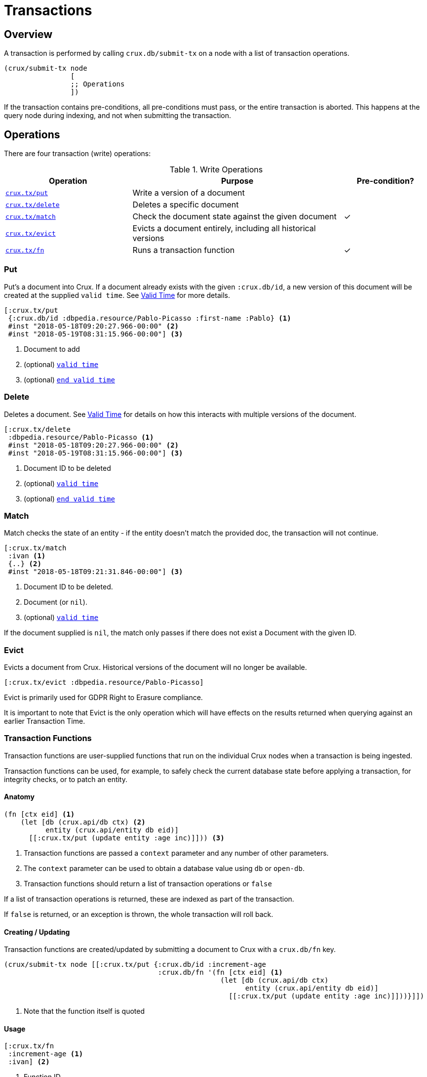 = Transactions

[#overview]
== Overview

A transaction is performed by calling `crux.db/submit-tx` on a node with a list of transaction operations.

[source,clj]
----
(crux/submit-tx node
                [
                ;; Operations
                ])
----

If the transaction contains pre-conditions, all pre-conditions must pass, or the
entire transaction is aborted. This happens at the query node during indexing,
and not when submitting the transaction.

[#operations]
== Operations
There are four transaction (write) operations:

.Write Operations
[cols="3,5,^2"]
|===
|Operation|Purpose|Pre-condition?

|<<#put,`crux.tx/put`>>|Write a version of a document|
|<<#delete,`crux.tx/delete`>>|Deletes a specific document|
|<<#match,`crux.tx/match`>>|Check the document state against the given document|✓
|<<#evict,`crux.tx/evict`>>|Evicts a document entirely, including all historical versions|
|<<#transaction-functions,`crux.tx/fn`>>|Runs a transaction function|✓
|===

[#put]
=== Put

Put's a document into Crux. If a document already exists with the given `:crux.db/id`, a new version of this document will be created at the supplied `valid time`. See <<#valid-time, Valid Time>> for more details.

[source,clojure]
----
[:crux.tx/put
 {:crux.db/id :dbpedia.resource/Pablo-Picasso :first-name :Pablo} <1>
 #inst "2018-05-18T09:20:27.966-00:00" <2>
 #inst "2018-05-19T08:31:15.966-00:00"] <3>
----

<1> Document to add
<2> (optional) <<#valid-time,`valid time`>>
<3> (optional) <<#end-valid-time,`end valid time`>>

[#delete]
=== Delete

Deletes a document. See <<#valid-time,Valid Time>> for details on how this interacts with multiple versions of the document.

[source,clojure]
----
[:crux.tx/delete
 :dbpedia.resource/Pablo-Picasso <1>
 #inst "2018-05-18T09:20:27.966-00:00" <2>
 #inst "2018-05-19T08:31:15.966-00:00"] <3>
----

<1> Document ID to be deleted
<2> (optional) <<#valid-time,`valid time`>>
<3> (optional) <<#end-valid-time,`end valid time`>>

[#match]
=== Match

Match checks the state of an entity - if the entity doesn't match the provided doc, the transaction will not continue.

[source,clojure]
----
[:crux.tx/match
 :ivan <1>
 {..} <2>
 #inst "2018-05-18T09:21:31.846-00:00"] <3>
----

<1> Document ID to be deleted.
<2> Document (or `nil`).
<3> (optional) <<valid-time,`valid time`>>

If the document supplied is `nil`, the match only passes if there does not exist a Document with the given ID.

[#evict]
=== Evict

Evicts a document from Crux. Historical versions of the document will no longer be available.

[source,clojure]
----
[:crux.tx/evict :dbpedia.resource/Pablo-Picasso]
----

Evict is primarily used for GDPR Right to Erasure compliance.

It is important to note that Evict is the only operation which will have effects on the results returned when querying against an earlier Transaction Time.

[#transaction-functions]
=== Transaction Functions

Transaction functions are user-supplied functions that run on the individual Crux nodes when a transaction is being ingested.

Transaction functions can be used, for example, to safely check the current database state before applying a transaction, for integrity checks, or to patch an entity.

==== Anatomy
[source,clojure]
----
(fn [ctx eid] <1>
    (let [db (crux.api/db ctx) <2>
          entity (crux.api/entity db eid)]
      [[:crux.tx/put (update entity :age inc)]])) <3>
----

<1> Transaction functions are passed a `context` parameter and any number of other parameters.
<2> The `context` parameter can be used to obtain a database value using `db` or `open-db`.
<3> Transaction functions should return a list of transaction operations or `false`

If a list of transaction operations is returned, these are indexed as part of the transaction.

If `false` is returned, or an exception is thrown, the whole transaction will roll back.

==== Creating / Updating

Transaction functions are created/updated by submitting a document to Crux with a `crux.db/fn` key.

[source,clojure]
----
(crux/submit-tx node [[:crux.tx/put {:crux.db/id :increment-age
                                     :crux.db/fn '(fn [ctx eid] <1>
                                                    (let [db (crux.api/db ctx)
                                                          entity (crux.api/entity db eid)]
                                                      [[:crux.tx/put (update entity :age inc)]]))}]])
----

<1> Note that the function itself is quoted

==== Usage
[source,clojure]
----
[:crux.tx/fn
 :increment-age <1>
 :ivan] <2>
----

<1> Function ID
<2> Parameter(s)

[#document]
== Documents

A document is a map from keywords to values.

[source,clj]
----
{:crux.db/id :dbpedia.resource/Pablo-Picasso
 :name "Pablo"
 :last-name "Picasso"}
----

For operations containing documents, the id and the document are
hashed, and the operation and hash is submitted to the `tx-topic` in
the event log. The document itself is submitted to the `doc-topic`,
using its content hash as key. In Kafka, the `doc-topic` is compacted,
which enables later deletion of documents.

All documents must contain the `:crux.db/id` key.

[#valid-ids]
=== Valid IDs

The following types of `:crux.db/id` are allowed:

.Valid Id types
[cols="d,d"]
|===
|Type|Example

|Keyword|`:my-id` or `:dbpedia.resource/Pablo-Picasso`
|String|`"my-id"`
|Integers/Longs|`42`
|UUID|`#uuid "6f0232d0-f3f9-4020-a75f-17b067f41203"`
|URI|`#crux/id "mailto:crux@juxt.pro"`
|URL|`#crux/id "https://github.com/juxt/crux"`
|Maps|`{:this :id-field}`
|===

The `#crux/id` reader literal will take URI/URL strings and attempt to coerce them into valid IDs.

URIs and URLs are interpreted using Java classes (java.net.URI and java.net.URL respectively) and therefore you can also use these directly.

[#valid-times]
== Valid Times

When an optional `valid time` is omitted from a transaction operation, the Transaction Time will be used as `valid time`.

[#valid-time]
=== Only Valid Time Provided

When `valid time` is used as a parameter for <<#put,`crux.tx/put`>> and <<#delete,`crux.tx/delete`>>, it specifies the time from which the change is valid.

If there is a document, `A`, already present at the given `valid time`, the operation's effect is valid from `valid time` to the end of the current validity of `A`.

[#end-valid-time]
=== End Valid Time

When both `valid time` and `end valid time` are provided for <<#put,`crux.tx/put`>> and <<#delete,`crux.tx/delete`>>, the operation's affect is valid from `valid time` (inclusive) to `end valid time` (exclusive).

[#speculative-transactions]
== Speculative transactions

You can submit speculative transactions to Crux, to see what the results of your queries would be if a new transaction were to be applied.
This is particularly useful for forecasting/projections or further integrity checks, without persisting the changes or affecting other users of the database.

You'll receive a new database value, against which you can make queries and entity requests as you would any normal database value.
Only you will see the effect of these transactions - they're not submitted to the cluster, and they're not visible to any other database value in your application.

We submit these transactions to a database value using `with-tx`:

[source,clojure]
----
(let [real-tx (crux/submit-tx node [[:crux.tx/put {:crux.db/id :ivan, :name "Ivan"}]])
      _ (crux/await-tx node real-tx)
      all-names '{:find [?name], :where [[?e :name ?name]]}
      db (crux/db node)]

  (crux/q db all-names) ; => #{["Ivan"]}

  (let [speculative-db (crux/with-tx db
                         [[:crux.tx/put {:crux.db/id :petr, :name "Petr"}]])]
    (crux/q speculative-db all-names) ; => #{["Petr"] ["Ivan"]}
    )

  ;; we haven't impacted the original db value, nor the node
  (crux/q db all-names) ; => #{["Ivan"]}
  (crux/q (crux/db node) all-names) ; => #{["Ivan"]}
  )
----

The entities submitted by the speculative `:crux.tx/put` take their valid time (if not explicitly specified) from the valid time of the `db` they were forked from.
